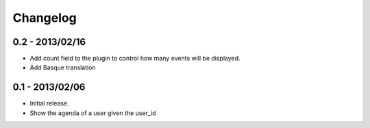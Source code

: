 Changelog
=========

0.2 - 2013/02/16
----------------

* Add count field to the plugin to control how many events will be
  displayed.
* Add Basque translation


0.1 - 2013/02/06
----------------

* Initial release.
* Show the agenda of a user given the user_id
